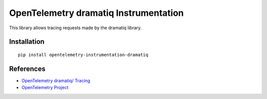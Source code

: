 OpenTelemetry dramatiq Instrumentation
===========================

|pypi|

.. |pypi| image:: https://badge.fury.io/py/opentelemetry-instrumentation-dramatiq.svg
   :target: https://pypi.org/project/opentelemetry-instrumentation-dramatiq/

This library allows tracing requests made by the dramatiq library.

Installation
------------


::

    pip install opentelemetry-instrumentation-dramatiq


References
----------

* `OpenTelemetry dramatiq/ Tracing <https://opentelemetry-python-contrib.readthedocs.io/en/latest/instrumentation/dramatiq/dramatiq.html>`_
* `OpenTelemetry Project <https://opentelemetry.io/>`_
